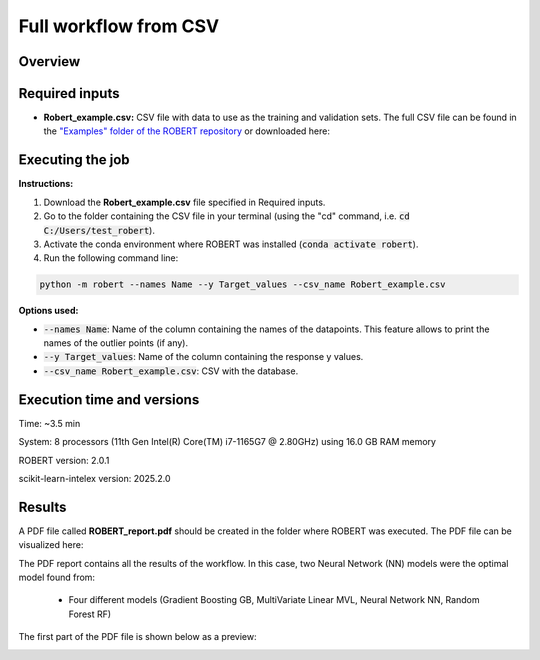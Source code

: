 Full workflow from CSV
======================

Overview
++++++++

.. |fullworkflow_fig| image:: ../../Modules/images/FullWorkflow.jpg
   :width: 600

.. centered:: |fullworkflow_fig|

Required inputs
+++++++++++++++

.. |csv_FW| image:: ../images/csv_icon.jpg
   :target: ../../_static/Robert_example.csv
   :width: 30

* **Robert_example.csv:** CSV file with data to use as the training and validation sets. The full CSV file can be 
  found in the `"Examples" folder of the ROBERT repository <https://github.com/jvalegre/robert/tree/master/Examples/CSV_workflow>`__ 
  or downloaded here: |csv_FW|

.. csv-table:: 
   :file: CSV/Robert_example.csv
   :header-rows: 1

Executing the job
+++++++++++++++++

**Instructions:**

1. Download the **Robert_example.csv** file specified in Required inputs.
2. Go to the folder containing the CSV file in your terminal (using the "cd" command, i.e. :code:`cd C:/Users/test_robert`).
3. Activate the conda environment where ROBERT was installed (:code:`conda activate robert`).
4. Run the following command line:

.. code:: shell

   python -m robert --names Name --y Target_values --csv_name Robert_example.csv

**Options used:**

* :code:`--names Name`: Name of the column containing the names of the datapoints. This feature allows to print the names of the outlier points (if any).  

* :code:`--y Target_values`: Name of the column containing the response y values.  

* :code:`--csv_name Robert_example.csv`: CSV with the database.   

Execution time and versions
+++++++++++++++++++++++++++

Time: ~3.5 min

System: 8 processors (11th Gen Intel(R) Core(TM) i7-1165G7 @ 2.80GHz) using 16.0 GB RAM memory

ROBERT version: 2.0.1

scikit-learn-intelex version: 2025.2.0

Results
+++++++

.. |pdf_report_test| image:: ../images/pdf_icon.jpg
   :target: ../../_static/ROBERT_report.pdf
   :width: 30

A PDF file called **ROBERT_report.pdf** should be created in the folder where ROBERT was executed. The PDF file can be visualized here: |pdf_report_test|

The PDF report contains all the results of the workflow. In this case, two Neural Network (NN) models were the optimal model found from: 

   * Four different models (Gradient Boosting GB, MultiVariate Linear MVL, Neural Network NN, Random Forest RF) 

The first part of the PDF file is shown below as a preview:

.. |pdf_preview| image:: ../images/FW/preview.png
   :width: 400

|pdf_preview|